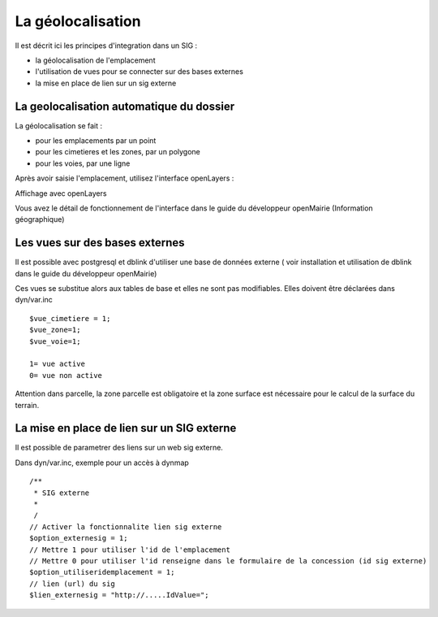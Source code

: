 .. _geolocalisation:

##################
La géolocalisation
##################


Il est décrit ici les principes d'integration dans un SIG :

- la géolocalisation de l'emplacement

- l'utilisation de vues pour se connecter sur des bases externes

- la mise en place de lien sur un sig externe


=========================================
La geolocalisation automatique du dossier
=========================================

La géolocalisation se fait :

- pour les emplacements par un point

- pour les cimetieres et les zones, par un polygone

- pour les voies, par une ligne



Après avoir saisie l'emplacement, utilisez l'interface openLayers :

.. image:: ../_static/sig_emplacement2.png


Affichage avec openLayers

.. image:: ../_static/sig_emplacement.png

Vous avez le détail de fonctionnement de l'interface dans le guide du développeur openMairie
(Information géographique)


===============================
Les vues sur des bases externes
===============================

Il est possible avec postgresql et dblink d'utiliser une base de données externe
( voir installation et utilisation de dblink dans le guide du développeur openMairie)

Ces vues se substitue alors aux tables de base et elles ne sont pas modifiables.
Elles doivent être déclarées dans dyn/var.inc ::

    $vue_cimetiere = 1; 
    $vue_zone=1;
    $vue_voie=1;

    1= vue active
    0= vue non active
    
Attention dans parcelle, la zone parcelle est obligatoire et la zone surface est
nécessaire pour le calcul de la surface du terrain.

===========================================
La mise en place de lien sur un SIG externe
===========================================

Il est possible de parametrer des liens sur un web sig externe.

Dans dyn/var.inc, exemple pour un accès à dynmap  ::

    /**
     * SIG externe 
     *
     /
    // Activer la fonctionnalite lien sig externe
    $option_externesig = 1;
    // Mettre 1 pour utiliser l'id de l'emplacement
    // Mettre 0 pour utiliser l'id renseigne dans le formulaire de la concession (id sig externe)
    $option_utiliseridemplacement = 1;
    // lien (url) du sig
    $lien_externesig = "http://.....IdValue=";

